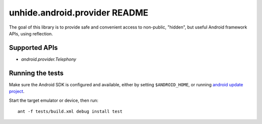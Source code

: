 ==============================
unhide.android.provider README
==============================

The goal of this library is to provide safe and convenient access to
non-public, "hidden", but useful Android framework APIs, using reflection.

Supported APIs
==============

* `android.provider.Telephony`

Running the tests
=================

Make sure the Android SDK is configured and available, either by setting
``$ANDROID_HOME``, or running `android update project`_.

Start the target emulator or device, then run::

    ant -f tests/build.xml debug install test

.. _`android update project`: http://developer.android.com/tools/projects/projects-cmdline.html#UpdatingAProject
